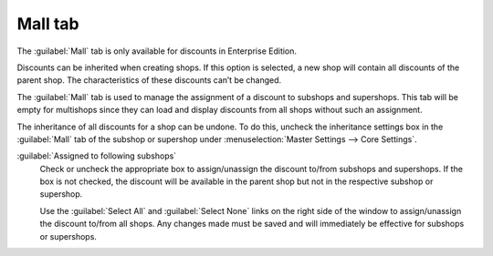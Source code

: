 ﻿Mall tab
========

The :guilabel:`Mall` tab is only available for discounts in Enterprise Edition.

Discounts can be inherited when creating shops. If this option is selected, a new shop will contain all discounts of the parent shop. The characteristics of these discounts can’t be changed.

The :guilabel:`Mall` tab is used to manage the assignment of a discount to subshops and supershops. This tab will be empty for multishops since they can load and display discounts from all shops without such an assignment.

.. image:: ../../media/screenshots/oxbahl01.png
   :alt: Discounts - Mall tab
   :height: 343
   :width: 650

The inheritance of all discounts for a shop can be undone. To do this, uncheck the inheritance settings box in the :guilabel:`Mall` tab of the subshop or supershop under :menuselection:`Master Settings --> Core Settings`.

:guilabel:`Assigned to following subshops`
   Check or uncheck the appropriate box to assign/unassign the discount to/from subshops and supershops. If the box is not checked, the discount will be available in the parent shop but not in the respective subshop or supershop.

   Use the :guilabel:`Select All` and :guilabel:`Select None` links on the right side of the window to assign/unassign the discount to/from all shops. Any changes made must be saved and will immediately be effective for subshops or supershops.

.. Intern: oxbahl, Status:, F1: discount_mall.html